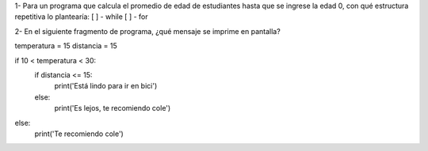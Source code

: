 1- Para un programa que calcula el promedio de edad de estudiantes hasta que se ingrese la edad 0, con qué estructura repetitiva lo plantearía:
[ ] - while
[ ] - for

2- En el siguiente fragmento de programa, ¿qué mensaje se imprime en pantalla?


temperatura = 15
distancia = 15

if 10 < temperatura < 30:
    if distancia <= 15:
        print('Está lindo para ir en bici')
    else:
        print('Es lejos, te recomiendo cole')
else:
    print('Te recomiendo cole')
